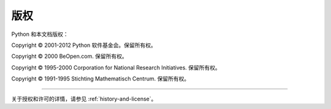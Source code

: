*********
版权
*********

Python 和本文档版权：

Copyright © 2001-2012 Python 软件基金会。保留所有权。

Copyright © 2000 BeOpen.com. 保留所有权。

Copyright © 1995-2000 Corporation for National Research Initiatives. 保留所有权。

Copyright © 1991-1995 Stichting Mathematisch Centrum. 保留所有权。

-------

关于授权和许可的详情，请参见 :ref:`history-and-license`\ 。

